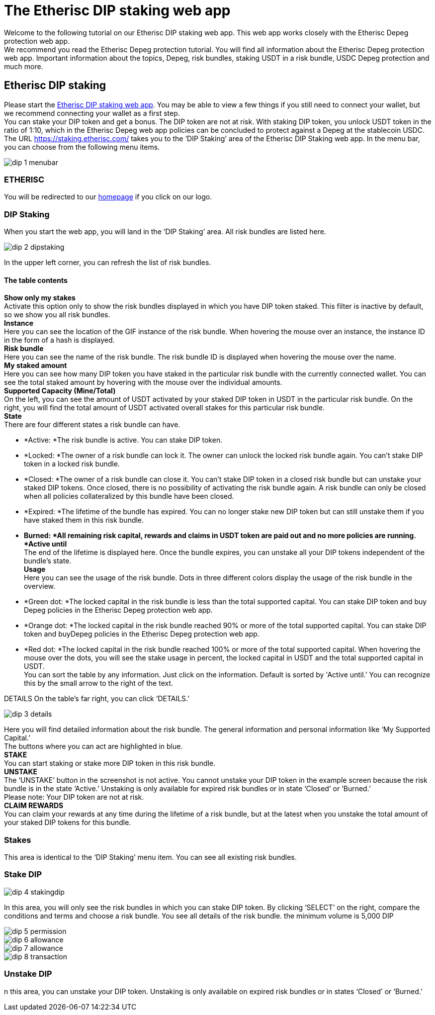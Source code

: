 

= The Etherisc DIP staking web app

Welcome to the following tutorial on our Etherisc DIP staking web app. This web app works closely with the Etherisc Depeg protection web app. +
We recommend you read the Etherisc Depeg protection tutorial. You will find all information about the Etherisc Depeg protection web app. Important information about the topics, Depeg, risk bundles, staking USDT in a risk bundle, USDC Depeg protection and much more.

== Etherisc DIP staking

Please start the https://staking.etherisc.com/[Etherisc DIP staking web app]. You may be able to view a few things if you still need to connect your wallet, but we recommend connecting your wallet as a first step. +
You can stake your DIP token and get a bonus. The DIP token are not at risk. With staking DIP token, you unlock USDT token in the ratio of 1:10, which in the Etherisc Depeg web app policies can be concluded to protect against a Depeg at the stablecoin USDC.
The URL https://staking.etherisc.com/ takes you to the '`DIP Staking`' area of the Etherisc DIP Staking web app. In the menu bar, you can choose from the following menu items.

image::_images/dip-1-menubar.png[]

=== ETHERISC

You will be redirected to our https://etherisc.com/[homepage] if you click on our logo.

=== DIP Staking

When you start the web app, you will land in the '`DIP Staking`' area. All risk bundles are listed here.

image::_images/dip-2-dipstaking.png[]

In the upper left corner, you can refresh the list of risk bundles. 

==== The table contents

*Show only my stakes* +
Activate this option only to show the risk bundles displayed in which you have DIP token staked. This filter is inactive by default, so we show you all risk bundles. +
*Instance* +
Here you can see the location of the GIF instance of the risk bundle. When hovering the mouse over an instance, the instance ID in the form of a hash is displayed.  +
*Risk bundle* +
Here you can see the name of the risk bundle. The risk bundle ID is displayed when hovering the mouse over the name. +
*My staked amount* +
Here you can see how many DIP token you have staked in the particular risk bundle with the currently connected wallet. You can see the total staked amount by hovering with the mouse over the individual amounts. +
*Supported Capacity (Mine/Total)* +
On the left, you can see the amount of USDT activated by your staked DIP token in USDT in the particular risk bundle. On the right, you will find the total amount of USDT activated overall stakes for this particular risk bundle. +
*State* +
There are four different states a risk bundle can have.

* *Active: *The risk bundle is active. You can stake DIP token.
* *Locked: *The owner of a risk bundle can lock it. The owner can unlock the locked risk bundle again. You can’t stake DIP token in a locked risk bundle.
* *Closed: *The owner of a risk bundle can close it. You can’t stake DIP token in a closed risk bundle but can unstake your staked DIP tokens. Once closed, there is no possibility of activating the risk bundle again. A risk bundle can only be closed when all policies collateralized by this bundle have been closed.
* *Expired: *The lifetime of the bundle has expired. You can no longer stake new DIP token but can still unstake them if you have staked them in this risk bundle.
* *Burned: *All remaining risk capital, rewards and claims in USDT token are paid out and no more policies are running. 
*Active until* +
The end of the lifetime is displayed here. Once the bundle expires, you can unstake all your DIP tokens independent of the bundle's state. +
*Usage* +
Here you can see the usage of the risk bundle. Dots in three different colors display the usage of the risk bundle in the overview.

* *Green dot: *The locked capital in the risk bundle is less than the total supported capital. You can stake DIP token and buy Depeg policies in the Etherisc Depeg protection web app.
* *Orange dot: *The locked capital in the risk bundle reached 90% or more of the total supported capital. You can stake DIP token and buyDepeg policies in the Etherisc Depeg protection web app.
* *Red dot: *The locked capital in the risk bundle reached 100% or more of the total supported capital. 
When hovering the mouse over the dots, you will see the stake usage in percent, the locked capital in USDT and the total supported capital in USDT.  +
You can sort the table by any information. Just click on the information. Default is sorted by 'Active until.’ You can recognize this by the small arrow to the right of the text.

DETAILS
On the table's far right, you can click '`DETAILS.`'

image::_images/dip-3-details.png[]

Here you will find detailed information about the risk bundle. The general information and personal information like '`My Supported Capital.`' +
The buttons where you can act are highlighted in blue. +
*STAKE* +
You can start staking or stake more DIP token in this risk bundle.  +
*UNSTAKE* +
The '`UNSTAKE`' button in the screenshot is not active. You cannot unstake your DIP token in the example screen because the risk bundle is in the state '`Active.`' Unstaking is only available for expired risk bundles or in state '`Closed`' or '`Burned.`' +
Please note: Your DIP token are not at risk. +
*CLAIM REWARDS* +
You can claim your rewards at any time during the lifetime of a risk bundle, but at the latest when you unstake the total amount of your staked DIP tokens for this bundle.

=== Stakes

This area is identical to the '`DIP Staking`' menu item. You can see all existing risk bundles.

=== Stake DIP

image::_images/dip-4-stakingdip.png[]

In this area, you will only see the risk bundles in which you can stake DIP token. By clicking '`SELECT`' on the right, compare the conditions and terms and choose a risk bundle. You see all details of the risk bundle.
the minimum volume is 5,000 DIP

image::_images/dip-5-permission.png[]

image::_images/dip-6-allowance.png[]

image::_images/dip-7-allowance.png[]

image::_images/dip-8-transaction.png[]

=== Unstake DIP

n this area, you can unstake your DIP token. Unstaking is only available on expired risk bundles or in states '`Closed`' or '`Burned.`'


